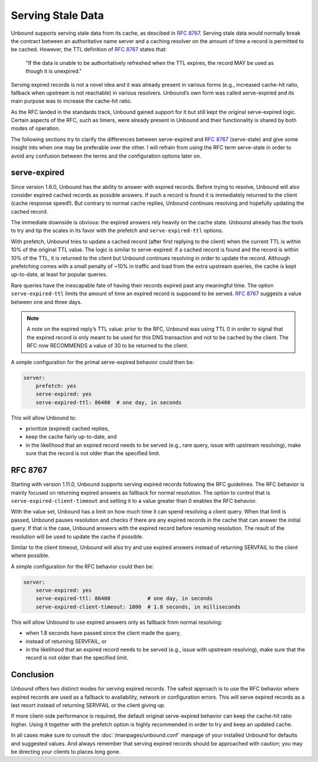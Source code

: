 .. versionadded:: 1.11.0

Serving Stale Data
==================

Unbound supports serving stale data from its cache, as descibed in :RFC:`8767`.
Serving stale data would normally break the contract between an authoritative
name server and a caching resolver on the amount of time a record is permitted
to be cached. However, the TTL definition of :RFC:`8767#section-4` states that:

    "If the data is unable to be authoritatively refreshed when the TTL
    expires, the record MAY be used as though it is unexpired."

Serving expired records is not a novel idea and it was already present in
various forms (e.g., increased cache-hit ratio, fallback when upstream is not
reachable) in various resolvers. Unbound’s own form was called serve-expired and
its main purpose was to increase the cache-hit ratio.

As the RFC landed in the standards track, Unbound gained support for it but
still kept the original serve-expired logic. Certain aspects of the RFC, such as
timers, were already present in Unbound and their functionality is shared by
both modes of operation.

The following sections try to clarify the differences between serve-expired and
:RFC:`8767` (serve-stale) and give some insight into when one may be preferable
over the other. I will refrain from using the RFC term serve-stale in order to
avoid any confusion between the terms and the configuration options later on.

serve-expired
-------------

Since version 1.6.0, Unbound has the ability to answer with expired records.
Before trying to resolve, Unbound will also consider expired cached records as
possible answers. If such a record is found it is immediately returned to the
client (cache response speed!). But contrary to normal cache replies, Unbound
continues resolving and hopefully updating the cached record.

The immediate downside is obvious: the expired answers rely heavily on the
cache state.
Unbound already has the tools to try and tip the scales in its favor with the
prefetch and ``serve-expired-ttl`` options.

With prefetch, Unbound tries to update a cached record (after first replying to
the client) when the current TTL is within 10% of the original TTL value. The
logic is similar to serve-expired: if a cached record is found and the record is
within 10% of the TTL, it is returned to the client but Unbound continues
resolving in order to update the record. Although prefetching comes with a small
penalty of ~10% in traffic and load from the extra upstream queries, the cache
is kept up-to-date, at least for popular queries.

Rare queries have the inescapable fate of having their records expired past any
meaningful time. The option ``serve-expired-ttl`` limits the amount of time an
expired record is supposed to be served. :RFC:`8767#section-5-11` suggests a 
value between one and three days.

.. note::

    A note on the expired reply’s TTL value: prior to the RFC, Unbound was
    using TTL 0 in order to signal that the expired record is only meant to be
    used for this DNS transaction and not to be cached by the client. The RFC
    now RECOMMENDS a value of 30 to be returned to the client.

A simple configuration for the primal serve-expired behavior could then be:

.. code-block:: text

    server:
        prefetch: yes 
        serve-expired: yes 
        serve-expired-ttl: 86400  # one day, in seconds

This will allow Unbound to:

- prioritize (expired) cached replies,
- keep the cache fairly up-to-date, and
- in the likelihood that an expired record needs to be served (e.g., rare
  query, issue with upstream resolving), make sure that the record is not older
  than the specified limit.

RFC 8767
--------

Starting with version 1.11.0, Unbound supports serving expired records
following the RFC guidelines.
The RFC behavior is mainly focused on returning expired answers as fallback for
normal resolution.
The option to control that is ``serve-expired-client-timeout`` and setting it
to a value greater than 0 enables the RFC behavior.

With the value set, Unbound has a limit on how much time it can spend resolving
a client query. When that limit is passed, Unbound pauses resolution and checks
if there are any expired records in the cache that can answer the initial query.
If that is the case, Unbound answers with the expired record before resuming
resolution. The result of the resolution will be used to update the cache if
possible.

Similar to the client timeout, Unbound will also try and use expired answers
instead of returning SERVFAIL to the client where possible.

A simple configuration for the RFC behavior could then be:

.. code-block:: text

    server:
        serve-expired: yes
        serve-expired-ttl: 86400            # one day, in seconds
        serve-expired-client-timeout: 1800  # 1.8 seconds, in milliseconds


This will allow Unbound to use expired answers only as fallback from normal
resolving:

- when 1.8 seconds have passed since the client made the query,
- instead of returning SERVFAIL, or
- in the likelihood that an expired record needs to be served (e.g., issue with
  upstream resolving), make sure that the record is not older than the
  specified limit.

Conclusion
----------

Unbound offers two distinct modes for serving expired records. The safest
approach is to use the RFC behavior where expired records are used as a fallback
to availability, network or configuration errors. This will serve expired
records as a last resort instead of returning SERVFAIL or the client giving up.

If more client-side performance is required, the default original serve-expired
behavior can keep the cache-hit ratio higher. Using it together with the
prefetch option is highly recommended in order to try and keep an updated cache.

In all cases make sure to consult the :doc:`/manpages/unbound.conf` manpage of
your installed Unbound for defaults and suggested values. And always remember
that serving expired records should be approached with caution; you may be
directing your clients to places long gone.

.. seealso:: :term:`serve-expired<serve-expired: <yes or no>>`,
             :term:`serve-expired-ttl<serve-expired-ttl: <seconds>>`,
             :term:`serve-expired-ttl-reset<serve-expired-ttl-reset: <yes or no>>`,
             :term:`serve-expired-reply-ttl<serve-expired-reply-ttl: <seconds>>` and
             :term:`serve-expired-client-timeout<serve-expired-client-timeout: <msec>>`
             in the :doc:`/manpages/unbound.conf` manpage.
